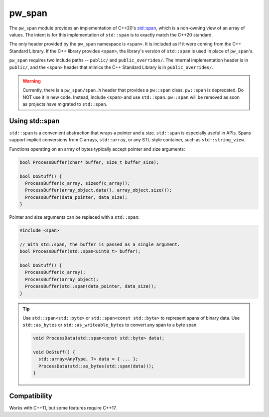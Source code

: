 .. _chapter-pw-span:

.. default-domain:: cpp

.. highlight:: sh

-------
pw_span
-------
The ``pw_span`` module provides an implementation of C++20's
`std::span <https://en.cppreference.com/w/cpp/container/span>`_, which is a
non-owning view of an array of values. The intent is for this implementation of
``std::span`` is to exactly match the C++20 standard.

The only header provided by the ``pw_span`` namespace is ``<span>``. It is
included as if it were coming from the C++ Standard Library. If the C++ library
provides ``<span>``, the library's version of ``std::span`` is used in place of
``pw_span``'s.

``pw_span`` requires two include paths -- ``public/`` and ``public_overrides/``.
The internal implementation header is in ``public/``, and the ``<span>`` header
that mimics the C++ Standard Library is in ``public_overrides/``.

.. warning::

  Currently, there is a ``pw_span/span.h`` header that provides a ``pw::span``
  class. ``pw::span`` is deprecated. Do NOT use it in new code. Instead, include
  ``<span>`` and use ``std::span``. ``pw::span`` will be removed as soon as
  projects have migrated to ``std::span``.


Using std::span
===============
``std::span`` is a convenient abstraction that wraps a pointer and a size.
``std::span`` is especially useful in APIs. Spans support implicit conversions
from C arrays, ``std::array``, or any STL-style container, such as
``std::string_view``.

Functions operating on an array of bytes typically accept pointer and size
arguments:

.. code-block:: cpp

  bool ProcessBuffer(char* buffer, size_t buffer_size);

  bool DoStuff() {
    ProcessBuffer(c_array, sizeof(c_array));
    ProcessBuffer(array_object.data(), array_object.size());
    ProcessBuffer(data_pointer, data_size);
  }

Pointer and size arguments can be replaced with a ``std::span``:

.. code-block:: cpp

  #include <span>

  // With std::span, the buffer is passed as a single argument.
  bool ProcessBuffer(std::span<uint8_t> buffer);

  bool DoStuff() {
    ProcessBuffer(c_array);
    ProcessBuffer(array_object);
    ProcessBuffer(std::span(data_pointer, data_size));
  }

.. tip::
  Use ``std::span<std::byte>`` or ``std::span<const std::byte>`` to represent
  spans of binary data. Use ``std::as_bytes`` or ``std::as_writeable_bytes``
  to convert any span to a byte span.

  .. code-block:: cpp

    void ProcessData(std::span<const std::byte> data);

    void DoStuff() {
      std::array<AnyType, 7> data = { ... };
      ProcessData(std::as_bytes(std::span(data)));
    }

Compatibility
=============
Works with C++11, but some features require C++17.
